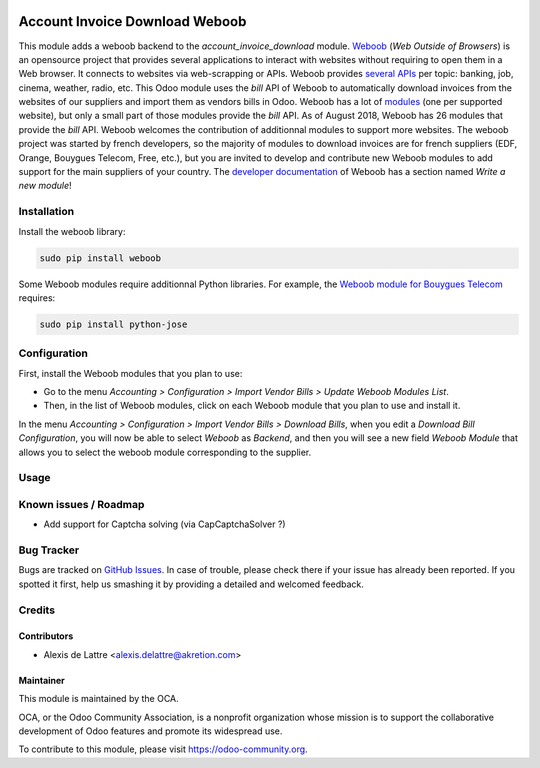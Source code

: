 .. image:: https://img.shields.io/badge/licence-AGPL--3-blue.svg
   :target: http://www.gnu.org/licenses/agpl-3.0-standalone.html
   :alt: License: AGPL-3

===============================
Account Invoice Download Weboob
===============================

This module adds a weboob backend to the *account_invoice_download* module. `Weboob <http://weboob.org/>`_ (*Web Outside of Browsers*) is an opensource project that provides several applications to interact with websites without requiring to open them in a Web browser. It connects to websites via web-scrapping or APIs. Weboob provides `several APIs <http://dev.weboob.org/api/capabilities/index.html>`_ per topic: banking, job, cinema, weather, radio, etc. This Odoo module uses the *bill* API of Weboob to automatically download invoices from the websites of our suppliers and import them as vendors bills in Odoo. Weboob has a lot of `modules <http://weboob.org/modules>`_ (one per supported website), but only a small part of those modules provide the *bill* API. As of August 2018, Weboob has 26 modules that provide the *bill* API. Weboob welcomes the contribution of additionnal modules to support more websites. The weboob project was started by french developers, so the majority of modules to download invoices are for french suppliers (EDF, Orange, Bouygues Telecom, Free, etc.), but you are invited to develop and contribute new Weboob modules to add support for the main suppliers of your country. The `developer documentation <http://dev.weboob.org/>`_ of Weboob has a section named *Write a new module*!

Installation
============

Install the weboob library:

.. code::

  sudo pip install weboob

Some Weboob modules require additionnal Python libraries. For example, the `Weboob module for Bouygues Telecom <http://weboob.org/modules#mod_bouygues>`_ requires:

.. code::

  sudo pip install python-jose

Configuration
=============

First, install the Weboob modules that you plan to use:

* Go to the menu *Accounting > Configuration > Import Vendor Bills > Update Weboob Modules List*.
* Then, in the list of Weboob modules, click on each Weboob module that you plan to use and install it.

In the menu *Accounting > Configuration > Import Vendor Bills > Download Bills*, when you edit a *Download Bill Configuration*, you will now be able to select *Weboob* as *Backend*, and then you will see a new field *Weboob Module* that allows you to select the weboob module corresponding to the supplier.

Usage
=====

.. image:: https://odoo-community.org/website/image/ir.attachment/5784_f2813bd/datas
   :alt: Try me on Runbot
   :target: https://runbot.odoo-community.org/runbot/226/10.0

Known issues / Roadmap
======================

* Add support for Captcha solving (via CapCaptchaSolver ?)

Bug Tracker
===========

Bugs are tracked on `GitHub Issues
<https://github.com/OCA/edi/issues>`_. In case of trouble, please
check there if your issue has already been reported. If you spotted it first,
help us smashing it by providing a detailed and welcomed feedback.

Credits
=======

Contributors
------------

* Alexis de Lattre <alexis.delattre@akretion.com>

Maintainer
----------

.. image:: https://odoo-community.org/logo.png
   :alt: Odoo Community Association
   :target: https://odoo-community.org

This module is maintained by the OCA.

OCA, or the Odoo Community Association, is a nonprofit organization whose
mission is to support the collaborative development of Odoo features and
promote its widespread use.

To contribute to this module, please visit https://odoo-community.org.
